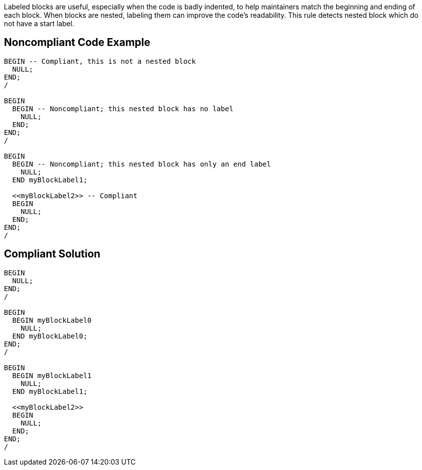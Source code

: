Labeled blocks are useful, especially when the code is badly indented, to help maintainers match the beginning and ending of each block. When blocks are nested, labeling them can improve the code's readability. This rule detects nested block which do not have a start label.

== Noncompliant Code Example

----
BEGIN -- Compliant, this is not a nested block
  NULL;
END;
/

BEGIN
  BEGIN -- Noncompliant; this nested block has no label
    NULL;
  END;
END;
/

BEGIN
  BEGIN -- Noncompliant; this nested block has only an end label
    NULL;
  END myBlockLabel1;

  <<myBlockLabel2>> -- Compliant
  BEGIN
    NULL;
  END;
END;
/
----

== Compliant Solution

----
BEGIN 
  NULL;
END;
/

BEGIN
  BEGIN myBlockLabel0
    NULL;
  END myBlockLabel0;
END;
/

BEGIN
  BEGIN myBlockLabel1
    NULL;
  END myBlockLabel1;

  <<myBlockLabel2>>
  BEGIN
    NULL;
  END;
END;
/
----
